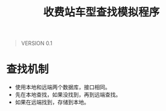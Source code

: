 # Author: Claudio <3261958605@qq.com>
# Created: 2017-05-17 11:57:39
# Commentary:
#+TITLE: 收费站车型查找模拟程序

#+BEGIN_QUOTE
VERSION 0.1
#+END_QUOTE

* 查找机制
  - 使用本地和远端两个数据库，接口相同。
  - 先在本地查找，如果没找到，再到远端查找。
  - 如果在远端找到，存储到本地。
